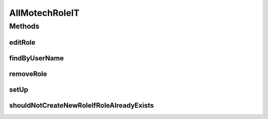.. java:import:: ch.lambdaj Lambda

.. java:import:: org.hamcrest.beans HasPropertyWithValue

.. java:import:: org.junit Before

.. java:import:: org.junit Test

.. java:import:: org.junit.runner RunWith

.. java:import:: org.motechproject.security.domain MotechRole

.. java:import:: org.motechproject.security.domain MotechRoleCouchdbImpl

.. java:import:: org.springframework.beans.factory.annotation Autowired

.. java:import:: org.springframework.test.context ContextConfiguration

.. java:import:: org.springframework.test.context.junit4 SpringJUnit4ClassRunner

.. java:import:: java.util List

AllMotechRoleIT
===============

.. java:package:: org.motechproject.security.repository
   :noindex:

.. java:type:: @RunWith @ContextConfiguration public class AllMotechRoleIT

Methods
-------
editRole
^^^^^^^^

.. java:method:: @Test public void editRole()
   :outertype: AllMotechRoleIT

findByUserName
^^^^^^^^^^^^^^

.. java:method:: @Test public void findByUserName()
   :outertype: AllMotechRoleIT

removeRole
^^^^^^^^^^

.. java:method:: @Test public void removeRole()
   :outertype: AllMotechRoleIT

setUp
^^^^^

.. java:method:: @Before public void setUp()
   :outertype: AllMotechRoleIT

shouldNotCreateNewRoleIfRoleAlreadyExists
^^^^^^^^^^^^^^^^^^^^^^^^^^^^^^^^^^^^^^^^^

.. java:method:: @Test public void shouldNotCreateNewRoleIfRoleAlreadyExists()
   :outertype: AllMotechRoleIT

